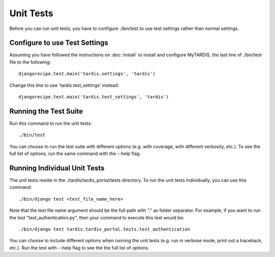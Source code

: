==========
Unit Tests
==========

Before you can run unit tests, you have to configure ./bin/test to use test 
settings rather than normal settings.

Configure to use Test Settings
------------------------------

Assuming you have followed the instructions on :doc:`install` to install and 
configure MyTARDIS, the last line of ./bin/test file to the following::

    djangorecipe.test.main('tardis.settings', 'tardis')

Change this line to use 'tardis.test_settings' instead::

    djangorecipe.test.main('tardis.test_settings', 'tardis')


Running the Test Suite
----------------------

Run this command to run the unit tests::

    ./bin/test

You can choose to run the test suite with different options (e.g. with coverage,
with different verbosity, etc.). To see the full list of options, run the same
command with the --help flag.

Running Individual Unit Tests
-----------------------------

The unit tests reside in the ./tardis/tardis_portal/tests directory. 
To run the unit tests individually, you can use this command::

    ./bin/django test <test_file_name_here>
    
Note that the test file name argument should be the full path with "." as folder
separator. For example, if you want to run the test "test_authentication.py",
then your command to execute this test would be::

    ./bin/django test tardis.tardis_portal.tests.test_authentication
    
You can choose to include different options when running the unit tests (e.g. 
run in verbose mode, print out a traceback, etc.). Run the test with --help flag
to see the the full list of options.
